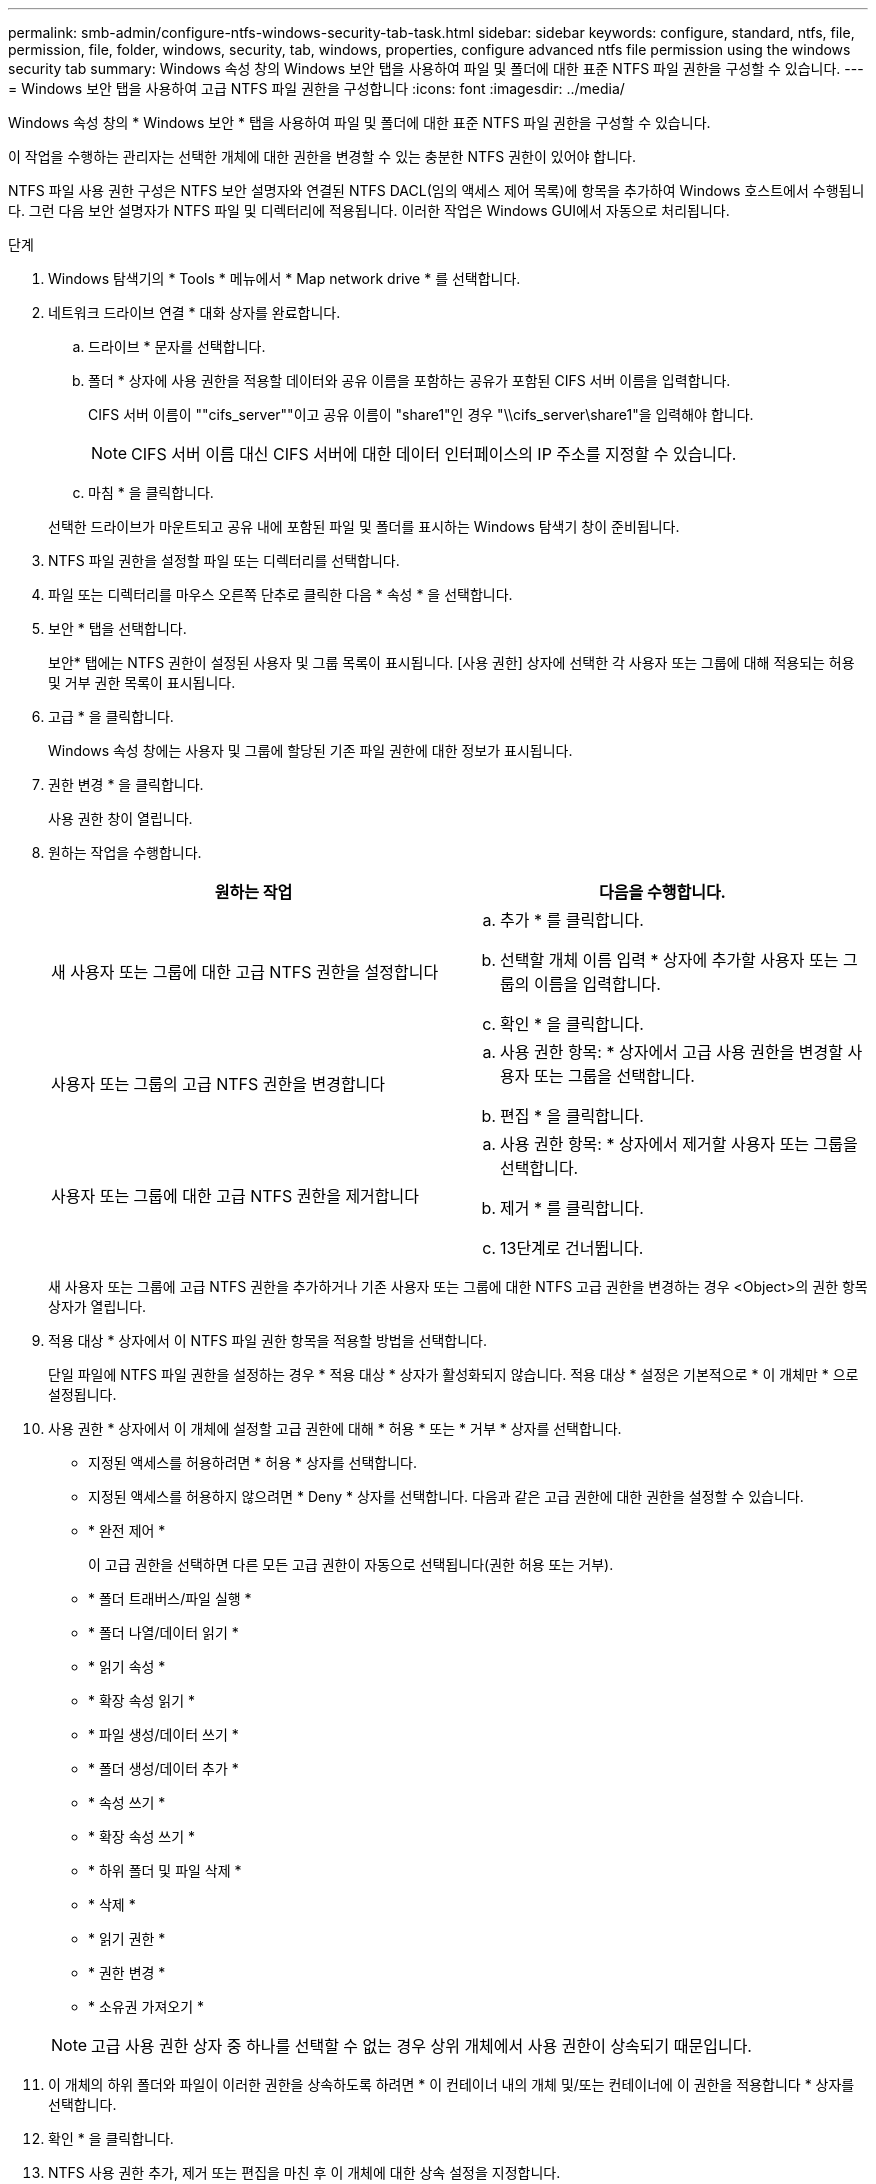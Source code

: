 ---
permalink: smb-admin/configure-ntfs-windows-security-tab-task.html 
sidebar: sidebar 
keywords: configure, standard, ntfs, file, permission, file, folder, windows, security, tab, windows, properties, configure advanced ntfs file permission using the windows security tab 
summary: Windows 속성 창의 Windows 보안 탭을 사용하여 파일 및 폴더에 대한 표준 NTFS 파일 권한을 구성할 수 있습니다. 
---
= Windows 보안 탭을 사용하여 고급 NTFS 파일 권한을 구성합니다
:icons: font
:imagesdir: ../media/


[role="lead"]
Windows 속성 창의 * Windows 보안 * 탭을 사용하여 파일 및 폴더에 대한 표준 NTFS 파일 권한을 구성할 수 있습니다.

이 작업을 수행하는 관리자는 선택한 개체에 대한 권한을 변경할 수 있는 충분한 NTFS 권한이 있어야 합니다.

NTFS 파일 사용 권한 구성은 NTFS 보안 설명자와 연결된 NTFS DACL(임의 액세스 제어 목록)에 항목을 추가하여 Windows 호스트에서 수행됩니다. 그런 다음 보안 설명자가 NTFS 파일 및 디렉터리에 적용됩니다. 이러한 작업은 Windows GUI에서 자동으로 처리됩니다.

.단계
. Windows 탐색기의 * Tools * 메뉴에서 * Map network drive * 를 선택합니다.
. 네트워크 드라이브 연결 * 대화 상자를 완료합니다.
+
.. 드라이브 * 문자를 선택합니다.
.. 폴더 * 상자에 사용 권한을 적용할 데이터와 공유 이름을 포함하는 공유가 포함된 CIFS 서버 이름을 입력합니다.
+
CIFS 서버 이름이 ""cifs_server""이고 공유 이름이 "share1"인 경우 "\\cifs_server\share1"을 입력해야 합니다.

+
[NOTE]
====
CIFS 서버 이름 대신 CIFS 서버에 대한 데이터 인터페이스의 IP 주소를 지정할 수 있습니다.

====
.. 마침 * 을 클릭합니다.


+
선택한 드라이브가 마운트되고 공유 내에 포함된 파일 및 폴더를 표시하는 Windows 탐색기 창이 준비됩니다.

. NTFS 파일 권한을 설정할 파일 또는 디렉터리를 선택합니다.
. 파일 또는 디렉터리를 마우스 오른쪽 단추로 클릭한 다음 * 속성 * 을 선택합니다.
. 보안 * 탭을 선택합니다.
+
보안* 탭에는 NTFS 권한이 설정된 사용자 및 그룹 목록이 표시됩니다. [사용 권한] 상자에 선택한 각 사용자 또는 그룹에 대해 적용되는 허용 및 거부 권한 목록이 표시됩니다.

. 고급 * 을 클릭합니다.
+
Windows 속성 창에는 사용자 및 그룹에 할당된 기존 파일 권한에 대한 정보가 표시됩니다.

. 권한 변경 * 을 클릭합니다.
+
사용 권한 창이 열립니다.

. 원하는 작업을 수행합니다.
+
|===
| 원하는 작업 | 다음을 수행합니다. 


 a| 
새 사용자 또는 그룹에 대한 고급 NTFS 권한을 설정합니다
 a| 
.. 추가 * 를 클릭합니다.
.. 선택할 개체 이름 입력 * 상자에 추가할 사용자 또는 그룹의 이름을 입력합니다.
.. 확인 * 을 클릭합니다.




 a| 
사용자 또는 그룹의 고급 NTFS 권한을 변경합니다
 a| 
.. 사용 권한 항목: * 상자에서 고급 사용 권한을 변경할 사용자 또는 그룹을 선택합니다.
.. 편집 * 을 클릭합니다.




 a| 
사용자 또는 그룹에 대한 고급 NTFS 권한을 제거합니다
 a| 
.. 사용 권한 항목: * 상자에서 제거할 사용자 또는 그룹을 선택합니다.
.. 제거 * 를 클릭합니다.
.. 13단계로 건너뜁니다.


|===
+
새 사용자 또는 그룹에 고급 NTFS 권한을 추가하거나 기존 사용자 또는 그룹에 대한 NTFS 고급 권한을 변경하는 경우 <Object>의 권한 항목 상자가 열립니다.

. 적용 대상 * 상자에서 이 NTFS 파일 권한 항목을 적용할 방법을 선택합니다.
+
단일 파일에 NTFS 파일 권한을 설정하는 경우 * 적용 대상 * 상자가 활성화되지 않습니다. 적용 대상 * 설정은 기본적으로 * 이 개체만 * 으로 설정됩니다.

. 사용 권한 * 상자에서 이 개체에 설정할 고급 권한에 대해 * 허용 * 또는 * 거부 * 상자를 선택합니다.
+
** 지정된 액세스를 허용하려면 * 허용 * 상자를 선택합니다.
** 지정된 액세스를 허용하지 않으려면 * Deny * 상자를 선택합니다. 다음과 같은 고급 권한에 대한 권한을 설정할 수 있습니다.
** * 완전 제어 *
+
이 고급 권한을 선택하면 다른 모든 고급 권한이 자동으로 선택됩니다(권한 허용 또는 거부).

** * 폴더 트래버스/파일 실행 *
** * 폴더 나열/데이터 읽기 *
** * 읽기 속성 *
** * 확장 속성 읽기 *
** * 파일 생성/데이터 쓰기 *
** * 폴더 생성/데이터 추가 *
** * 속성 쓰기 *
** * 확장 속성 쓰기 *
** * 하위 폴더 및 파일 삭제 *
** * 삭제 *
** * 읽기 권한 *
** * 권한 변경 *
** * 소유권 가져오기 *


+
[NOTE]
====
고급 사용 권한 상자 중 하나를 선택할 수 없는 경우 상위 개체에서 사용 권한이 상속되기 때문입니다.

====
. 이 개체의 하위 폴더와 파일이 이러한 권한을 상속하도록 하려면 * 이 컨테이너 내의 개체 및/또는 컨테이너에 이 권한을 적용합니다 * 상자를 선택합니다.
. 확인 * 을 클릭합니다.
. NTFS 사용 권한 추가, 제거 또는 편집을 마친 후 이 개체에 대한 상속 설정을 지정합니다.
+
** 이 개체의 부모 * 상자에서 상속 가능한 사용 권한 포함 을 선택합니다.
+
이것이 기본값입니다.

** 모든 자식 개체 권한을 이 개체의 상속 가능한 권한으로 바꾸기 * 상자를 선택합니다.
+
단일 파일에 NTFS 파일 권한을 설정하는 경우 사용 권한 상자에 이 설정이 없습니다.

+
[NOTE]
====
이 설정을 선택할 때는 주의하십시오. 이 설정은 모든 자식 개체에 대한 기존 사용 권한을 모두 제거하고 이 개체의 사용 권한 설정으로 바꿉니다. 제거하지 않으려는 사용 권한을 실수로 제거할 수 있습니다. 혼합 보안 형식 볼륨 또는 qtree에서 사용 권한을 설정할 때는 특히 중요합니다. 자식 개체에 UNIX 효과적인 보안 스타일이 있는 경우 이러한 자식 개체에 NTFS 권한을 전파하면 ONTAP에서 이러한 개체를 UNIX 보안 스타일에서 NTFS 보안 스타일로 변경하고 해당 자식 개체에 대한 모든 UNIX 권한이 NTFS 권한으로 대체됩니다.

====
** 두 상자를 모두 선택합니다.
** 어느 상자도 선택하지 않습니다.


. 확인 * 을 클릭하여 * 권한 * 상자를 닫습니다.
. [확인]을 클릭하여 <개체>* 상자의 * 고급 보안 설정을 닫습니다.
+
고급 NTFS 권한을 설정하는 방법에 대한 자세한 내용은 Windows 설명서를 참조하십시오.



xref:../nas-audit/create-ntfs-security-descriptor-file-task.adoc[CLI를 사용하여 NTFS 파일 및 폴더에 파일 보안을 구성하고 적용합니다]

xref:display-file-security-ntfs-style-volumes-task.adoc[NTFS 보안 스타일 볼륨의 파일 보안에 대한 정보 표시]

xref:display-file-security-mixed-style-volumes-task.adoc[혼합 보안 형식 볼륨의 파일 보안에 대한 정보 표시]

xref:display-file-security-unix-style-volumes-task.adoc[UNIX 보안 스타일 볼륨의 파일 보안에 대한 정보 표시]
